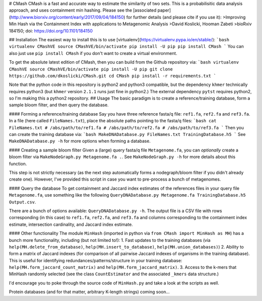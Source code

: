# CMash
CMash is a fast and accurate way to estimate the similarity of two sets. This is a probabilisitic data analysis approach, and uses containment min hashing. Please see the [associated paper](http://www.biorxiv.org/content/early/2017/09/04/184150) for further details (and please cite if you use it):
>Improving Min Hash via the Containment Index with applications to Metagenomic Analysis
>David Koslicki, Hooman Zabeti
>bioRxiv 184150; doi: https://doi.org/10.1101/184150

## Installation
The easiest way to install this is to use [virtualenv](https://virtualenv.pypa.io/en/stable/):
```bash
virtualenv CMashVE
source CMashVE/bin/activate
pip install -U pip
pip install CMash
```
You can also just use ``pip install CMash`` if you don't want to create a virtual environment.

To get the absolute latest edition of CMash, then you can build from the Github repository via:
```bash
virtualenv CMashVE
source CMashVE/bin/activate
pip install -U pip
git clone https://github.com/dkoslicki/CMash.git
cd CMash
pip install -r requirements.txt
```

Note that the python code in this repository is python2 and python3 compatible, but the dependency ``khmer`` technically requires python3 (but ``khmer`` version ``2.1.1`` runs just fine in python2.)
The external dependency ``pytst`` requires python2, so I'm making this a python2 repository.
## Usage
The basic paradigm is to create a reference/training database, form a sample bloom filter, and then query the database.

#### Forming a reference/training database
Say you have three reference fasta/q file: ``ref1.fa``, ``ref2.fa`` and ``ref3.fa``. In a file (here called ``FileNames.txt``), place the absolute paths pointing to the fasta/q files:
```bash
cat FileNames.txt
# /abs/path/to/ref1.fa
# /abs/path/to/ref2.fa
# /abs/path/to/ref3.fa
```
Then you can create the training database via:
```bash
MakeDNADatabase.py FileNames.txt TrainingDatabase.h5
```
See ``MakeDNADatabase.py -h`` for more options when forming a database.

#### Creating a sample bloom filter
Given a (large) query fasta/q file ``Metagenome.fa``, you can *optionally* create a bloom filter via ``MakeNodeGraph.py Metagenome.fa .``. 
See ``MakeNodeGraph.py -h`` for more details about this function.

This step is not strictly necessary (as the next step automatically forms a nodegraph/bloom filter if you didn't already create one). 
However, I've provided this script in case you want to pre-process a bunch of metagenomes.

#### Query the database
To get containment and Jaccard index estimates of the references files in your query file ``Metagenome.fa``, use something like the following ``QueryDNADatabase.py Metagenome.fa TrainingDatabase.h5 Output.csv``.

There are a bunch of options available: ``QueryDNADatabase.py -h``. The output file is a CSV file with rows corresponding (in this case) to ``ref1.fa``, ``ref2.fa``, and ``ref3.fa`` and columns corresponding to the containment index estimate, intersection cardinality, and Jaccard index estimate.

#### Other functionality
The module ``MinHash`` (imported in python via ``from CMash import MinHash as MH``) has a bunch more functionality, including (but not limited to!):
1. Fast updates to the training databases (via ``help(MH.delete_from_database)``, ``help(MH.insert_to_database)``, ``help(MH.union_databases)``)
2. Ability to form a matrix of Jaccard indexes (for comparison of all pairwise Jaccard indexes of organisms in the training database). This is useful for identifying redundances/patterns/structure in your training database: ``help(MH.form_jaccard_count_matrix)`` and ``help(MH.form_jaccard_matrix)``.
3. Access to the k-mers that MinHash randomly selected (see the class ``CountEstimator`` and the associated ``_kmers`` data structure.)

I'd encourage you to poke through the source code of ``MinHash.py`` and take a look at the scripts as well.

Protein databases (and for that matter, arbitrary K-length strings) coming soon...


